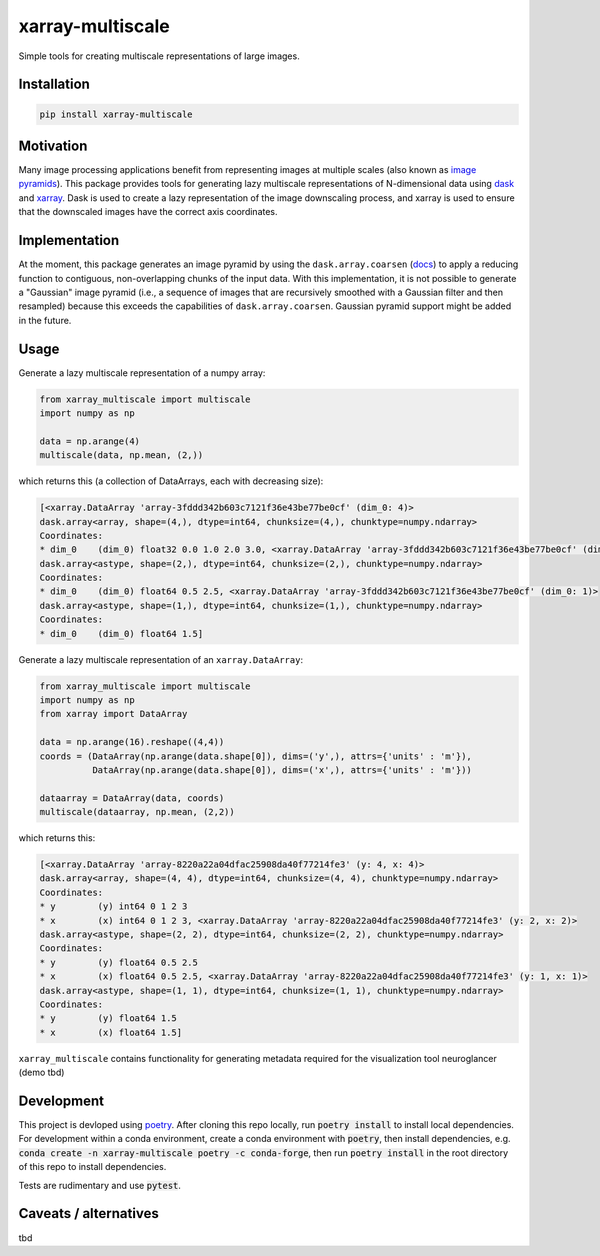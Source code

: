 *****************
xarray-multiscale
*****************

Simple tools for creating multiscale representations of large images.

Installation
************
.. code-block:: bash

    pip install xarray-multiscale

Motivation
**********
Many image processing applications benefit from representing images at multiple scales (also known as `image pyramids <https://en.wikipedia.org/wiki/Pyramid_(image_processing)>`_). This package provides tools for generating lazy multiscale representations of N-dimensional data using `dask <https://dask.org/>`_ and `xarray <http://xarray.pydata.org/en/stable/>`_. Dask is used to create a lazy representation of the image downscaling process, and xarray is used to ensure that the downscaled images have the correct axis coordinates.

Implementation
**************
At the moment, this package generates an image pyramid by using the ``dask.array.coarsen`` (`docs <https://docs.dask.org/en/latest/array-api.html#dask.array.coarsen>`_) to apply a reducing function to contiguous, non-overlapping chunks of the input data. With this implementation, it is not possible to generate a "Gaussian" image pyramid (i.e., a sequence of images that are recursively smoothed with a Gaussian filter and then resampled) because this exceeds the capabilities of ``dask.array.coarsen``. Gaussian pyramid support might be added in the future.


Usage
*****

Generate a lazy multiscale representation of a numpy array:

.. code-block:: python

    from xarray_multiscale import multiscale
    import numpy as np

    data = np.arange(4)
    multiscale(data, np.mean, (2,))

which returns this (a collection of DataArrays, each with decreasing size): 

.. code-block:: python

    [<xarray.DataArray 'array-3fddd342b603c7121f36e43be77be0cf' (dim_0: 4)>
    dask.array<array, shape=(4,), dtype=int64, chunksize=(4,), chunktype=numpy.ndarray>
    Coordinates:
    * dim_0    (dim_0) float32 0.0 1.0 2.0 3.0, <xarray.DataArray 'array-3fddd342b603c7121f36e43be77be0cf' (dim_0: 2)>
    dask.array<astype, shape=(2,), dtype=int64, chunksize=(2,), chunktype=numpy.ndarray>
    Coordinates:
    * dim_0    (dim_0) float64 0.5 2.5, <xarray.DataArray 'array-3fddd342b603c7121f36e43be77be0cf' (dim_0: 1)>
    dask.array<astype, shape=(1,), dtype=int64, chunksize=(1,), chunktype=numpy.ndarray>
    Coordinates:
    * dim_0    (dim_0) float64 1.5]


Generate a lazy multiscale representation of an ``xarray.DataArray``:

.. code-block:: python

    from xarray_multiscale import multiscale
    import numpy as np
    from xarray import DataArray

    data = np.arange(16).reshape((4,4))
    coords = (DataArray(np.arange(data.shape[0]), dims=('y',), attrs={'units' : 'm'}),
              DataArray(np.arange(data.shape[0]), dims=('x',), attrs={'units' : 'm'}))

    dataarray = DataArray(data, coords)
    multiscale(dataarray, np.mean, (2,2))

which returns this:

.. code-block:: python

    [<xarray.DataArray 'array-8220a22a04dfac25908da40f77214fe3' (y: 4, x: 4)>
    dask.array<array, shape=(4, 4), dtype=int64, chunksize=(4, 4), chunktype=numpy.ndarray>
    Coordinates:
    * y        (y) int64 0 1 2 3
    * x        (x) int64 0 1 2 3, <xarray.DataArray 'array-8220a22a04dfac25908da40f77214fe3' (y: 2, x: 2)>
    dask.array<astype, shape=(2, 2), dtype=int64, chunksize=(2, 2), chunktype=numpy.ndarray>
    Coordinates:
    * y        (y) float64 0.5 2.5
    * x        (x) float64 0.5 2.5, <xarray.DataArray 'array-8220a22a04dfac25908da40f77214fe3' (y: 1, x: 1)>
    dask.array<astype, shape=(1, 1), dtype=int64, chunksize=(1, 1), chunktype=numpy.ndarray>
    Coordinates:
    * y        (y) float64 1.5
    * x        (x) float64 1.5]

``xarray_multiscale`` contains functionality for generating metadata required for the visualization tool neuroglancer (demo tbd) 

Development
***********

This project is devloped using `poetry <https://python-poetry.org/>`_. After cloning this repo locally, run :code:`poetry install` to install local dependencies. For development within a conda environment, create a conda environment with :code:`poetry`, then install dependencies, e.g. :code:`conda create -n xarray-multiscale poetry -c conda-forge`, then run :code:`poetry install` in the root directory of this repo to install dependencies.

Tests are rudimentary and use :code:`pytest`.


Caveats / alternatives
**********************
tbd

